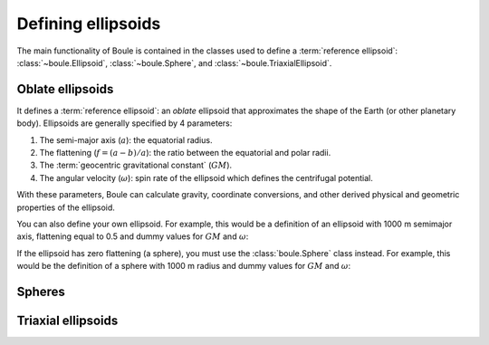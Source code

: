 Defining ellipsoids
===================

The main functionality of Boule is contained in the classes used to define a
:term:`reference ellipsoid`: :class:`~boule.Ellipsoid`, :class:`~boule.Sphere`,
and :class:`~boule.TriaxialEllipsoid`.

Oblate ellipsoids
-----------------

It defines a :term:`reference ellipsoid`: an *oblate* ellipsoid
that approximates the shape of the Earth (or other planetary body).
Ellipsoids are generally specified by 4 parameters:

1. The semi-major axis (:math:`a`): the equatorial radius.
2. The flattening (:math:`f = (a - b)/a`): the ratio between the equatorial and
   polar radii.
3. The :term:`geocentric gravitational constant` (:math:`GM`).
4. The angular velocity (:math:`\omega`): spin rate of the ellipsoid which
   defines the centrifugal potential.

With these parameters, Boule can calculate gravity, coordinate conversions, and
other derived physical and geometric properties of the ellipsoid.

You can also define your own ellipsoid. For example, this would be a
definition of an ellipsoid with 1000 m semimajor axis, flattening equal to
0.5 and dummy values for :math:`GM` and :math:`\omega`:

.. jupyter-execute::

    import boule as bl
    ellipsoid = bl.Ellipsoid(
        name="Ellipsoid",
        long_name="Ellipsoid with 0.5 flattening",
        flattening=0.5,
        semimajor_axis=1000,
        geocentric_grav_const=1,
        angular_velocity=1,
    )
    print(ellipsoid)
    print(ellipsoid.semiminor_axis)
    print(ellipsoid.first_eccentricity)

If the ellipsoid has zero flattening (a sphere), you must use the
:class:`boule.Sphere` class instead. For example, this would be the
definition of a sphere with 1000 m radius and dummy values for :math:`GM` and
:math:`\omega`:

.. jupyter-execute::

    sphere = bl.Sphere(
        name="Sphere",
        long_name="Ellipsoid with 0 flattening",
        radius=1000,
        geocentric_grav_const=1,
        angular_velocity=1,
    )
    print(sphere)

Spheres
-------


Triaxial ellipsoids
-------------------
